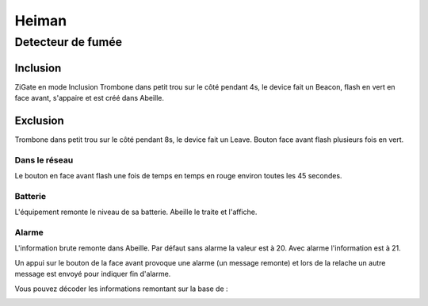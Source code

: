 ******
Heiman
******

Detecteur de fumée
******************

Inclusion
=========

ZiGate en mode Inclusion
Trombone dans petit trou sur le côté pendant 4s, le device fait un Beacon, flash en vert en face avant, s'appaire et est créé dans Abeille.

.. image:: images/Capture_d_ecran_2019_07_06_a_11_40_01.png

Exclusion
=========

Trombone dans petit trou sur le côté pendant 8s, le device fait un Leave. Bouton face avant flash plusieurs fois en vert.

Dans le réseau
--------------

Le bouton en face avant flash une fois de temps en temps en rouge environ toutes les 45 secondes.

Batterie
--------

L'équipement remonte le niveau de sa batterie. Abeille le traite et l'affiche.

Alarme
------

L'information brute remonte dans Abeille. Par défaut sans alarme la valeur est à 20. Avec alarme l'information est à 21.

Un appui sur le bouton de la face avant provoque une alarme (un message remonte) et lors de la relache un autre message est envoyé pour indiquer fin d'alarme.

Vous pouvez décoder les informations remontant sur la base de :

.. image:: images/Capture_d_ecran_2019_07_09_a_15_51_27.png

